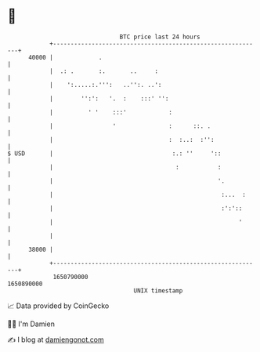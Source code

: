 * 👋

#+begin_example
                                   BTC price last 24 hours                    
               +------------------------------------------------------------+ 
         40000 |             .                                              | 
               |  .: .       :.       ..     :                              | 
               |    ':.....:.''':   ..'':. ..':                             | 
               |        '':':   '.  :    :::' '':                           | 
               |          ' '    :::'            :                          | 
               |                 '               :      ::. .               | 
               |                                 :  :..:  :'':              | 
   $ USD       |                                  :.: ''     '::            | 
               |                                   :           :            | 
               |                                               '.           | 
               |                                                :...  :     | 
               |                                                :':'::      | 
               |                                                     '      | 
               |                                                            | 
         38000 |                                                            | 
               +------------------------------------------------------------+ 
                1650790000                                        1650890000  
                                       UNIX timestamp                         
#+end_example
📈 Data provided by CoinGecko

🧑‍💻 I'm Damien

✍️ I blog at [[https://www.damiengonot.com][damiengonot.com]]

